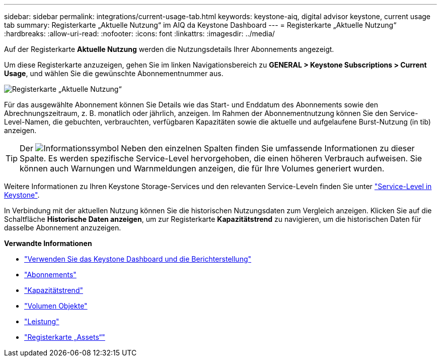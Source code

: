 ---
sidebar: sidebar 
permalink: integrations/current-usage-tab.html 
keywords: keystone-aiq, digital advisor keystone, current usage tab 
summary: Registerkarte „Aktuelle Nutzung“ im AIQ da Keystone Dashboard 
---
= Registerkarte „Aktuelle Nutzung“
:hardbreaks:
:allow-uri-read: 
:nofooter: 
:icons: font
:linkattrs: 
:imagesdir: ../media/


[role="lead"]
Auf der Registerkarte *Aktuelle Nutzung* werden die Nutzungsdetails Ihrer Abonnements angezeigt.

Um diese Registerkarte anzuzeigen, gehen Sie im linken Navigationsbereich zu *GENERAL > Keystone Subscriptions > Current Usage*, und wählen Sie die gewünschte Abonnementnummer aus.

image:aiq-ks-dtls-2.png["Registerkarte „Aktuelle Nutzung“"]

Für das ausgewählte Abonnement können Sie Details wie das Start- und Enddatum des Abonnements sowie den Abrechnungszeitraum, z. B. monatlich oder jährlich, anzeigen. Im Rahmen der Abonnementnutzung können Sie den Service-Level-Namen, die gebuchten, verbrauchten, verfügbaren Kapazitäten sowie die aktuelle und aufgelaufene Burst-Nutzung (in tib) anzeigen.


TIP: Der image:icon-info.png["Informationssymbol"] Neben den einzelnen Spalten finden Sie umfassende Informationen zu dieser Spalte. Es werden spezifische Service-Level hervorgehoben, die einen höheren Verbrauch aufweisen. Sie können auch Warnungen und Warnmeldungen anzeigen, die für Ihre Volumes generiert wurden.

Weitere Informationen zu Ihren Keystone Storage-Services und den relevanten Service-Leveln finden Sie unter link:../concepts/service-levels.html["Service-Level in Keystone"].

In Verbindung mit der aktuellen Nutzung können Sie die historischen Nutzungsdaten zum Vergleich anzeigen. Klicken Sie auf die Schaltfläche *Historische Daten anzeigen*, um zur Registerkarte *Kapazitätstrend* zu navigieren, um die historischen Daten für dasselbe Abonnement anzuzeigen.

*Verwandte Informationen*

* link:../integrations/aiq-keystone-details.html["Verwenden Sie das Keystone Dashboard und die Berichterstellung"]
* link:../integrations/subscriptions-tab.html["Abonnements"]
* link:../integrations/capacity-trend-tab.html["Kapazitätstrend"]
* link:../integrations/volumes-objects-tab.html["Volumen  Objekte"]
* link:../integrations/performance-tab.html["Leistung"]
* link:../integrations/assets-tab.html["Registerkarte „Assets“"]

